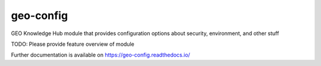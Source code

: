 ..
    Copyright (C) 2022 GEO Secretariat.

    geo-config is free software; you can redistribute it and/or modify it
    under the terms of the MIT License; see LICENSE file for more details.

============
 geo-config
============

.. image:: https://github.com/geo-knowledge-hub/geo-config/workflows/CI/badge.svg
        :target: https://github.com/geo-knowledge-hub/geo-config/actions?query=workflow%3ACI

.. image:: https://img.shields.io/github/tag/geo-knowledge-hub/geo-config.svg
        :target: https://github.com/geo-knowledge-hub/geo-config/releases

.. image:: https://img.shields.io/pypi/dm/geo-config.svg
        :target: https://pypi.python.org/pypi/geo-config

.. image:: https://img.shields.io/github/license/geo-knowledge-hub/geo-config.svg
        :target: https://github.com/geo-knowledge-hub/geo-config/blob/master/LICENSE

GEO Knowledge Hub module that provides configuration options about security, environment, and other stuff

TODO: Please provide feature overview of module

Further documentation is available on
https://geo-config.readthedocs.io/

